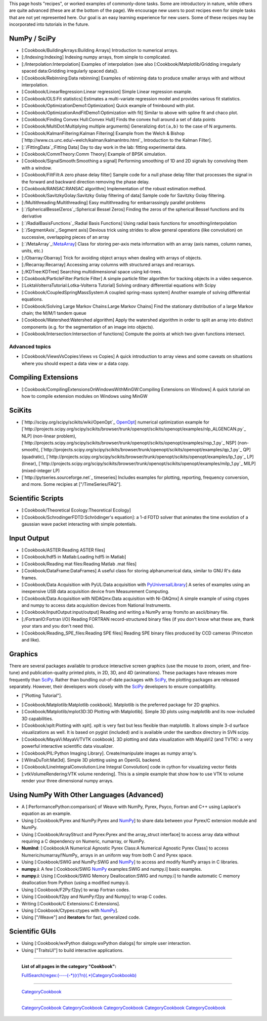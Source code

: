 This page hosts "recipes", or worked examples of commonly-done tasks.    Some are introductory in nature, while others are quite advanced (these are at the bottom of the page).  We encourage new users to post recipes even for simple tasks that are not yet represented here.  Our goal is an easy learning experience for new users.  Some of these recipes may be incorporated into tutorials in the future.

NumPy / SciPy
=============

* [:Cookbook/BuildingArrays:Building Arrays] Introduction to numerical arrays.

* [:/Indexing:Indexing] Indexing numpy arrays, from simple to complicated.

* [:/Interpolation:Interpolation] Examples of interpolation (see also [:Cookbook/Matplotlib/Gridding irregularly spaced data:Gridding irregularly spaced data]).

* [:Cookbook/Rebinning:Data rebinning] Examples of rebinning data to produce smaller arrays with and without interpolation.

* [:Cookbook/LinearRegression:Linear regression] Simple Linear regression example.

* [:Cookbook/OLS:Fit statistics] Estimates a multi-variate regression model and provides various fit statistics.

* [:Cookbook/OptimizationDemo1:Optimization] Quick example of fminbound with plot.

* [:Cookbook/OptimizationAndFitDemo1:Optimization with fit] Similar to above with spline fit and chaco plot.

* [:Cookbook/Finding Convex Hull:Convex Hull] Finds the convex hull around a set of data points

* [:Cookbook/MultiDot:Multiplying multiple arguments] Generalizing ``dot(a,b)`` to the case of N arguments.

* [:Cookbook/KalmanFiltering:Kalman Filtering] Example from the Welch & Bishop [`http://www.cs.unc.edu/~welch/kalman/kalmanIntro.html`_ Introduction to the Kalman Filter].

* [:`/FittingData`_:Fitting Data] Day to day work in the lab: fitting experimental data.

* [:Cookbook/CommTheory:Comm Theory] Example of BPSK simulation.

* [:Cookbook/SignalSmooth:Smoothing a signal] Performing smoothing of 1D and 2D signals by convolving them with a window.

* [:Cookbook/FiltFilt:A zero phase delay filter] Sample code for a null phase delay filter that processes the signal in the forward and backward direction removing the phase delay.

* [:Cookbook/RANSAC:RANSAC algorithm] Implementation of the robust estimation method.

* [:Cookbook/SavitzkyGolay:Savitzky Golay filtering of data] Sample code for Savitzky Golay filtering.

* [:/Multithreading:Multithreading] Easy multithreading for embarrassingly parallel problems

* [:`/SphericalBesselZeros`_:Spherical Bessel Zeros] Finding the zeros of the spherical Bessel functions and its derivative

* [:`/RadialBasisFunctions`_:Radial Basis Functions] Using radial basis functions for smoothing/interpolation

* [:`/SegmentAxis`_:Segment axis] Devious trick using strides to allow general operations (like convolution) on successive, overlapping pieces of an array

* [:`/MetaArray`_:MetaArray_] Class for storing per-axis meta information with an array (axis names, column names, units, etc.)

* [:/Obarray:Obarray] Trick for avoiding object arrays when dealing with arrays of objects.

* [:/Recarray:Recarray] Accessing array columns with structured arrays and recarrays.

* [:/KDTree:KDTree] Searching multidimensional space using kd-trees.

* [:Cookbook/ParticleFilter:Particle Filter] A simple particle filter algorithm for tracking objects in a video sequence.

* [:LoktaVolterraTutorial:Lotka-Volterra Tutorial] Solving ordinary differential equations with Scipy

* [:Cookbook/CoupledSpringMassSystem:A coupled spring-mass system] Another example of solving differential equations. 

* [:Cookbook/Solving Large Markov Chains:Large Markov Chains] Find the stationary distribution of a large Markov chain; the M/M/1 tandem queue

* [:Cookbook/Watershed:Watershed algorithm] Apply the watershed algorithm in order to split an array into distinct components (e.g. for the segmentation of an image into objects).

* [:Cookbook/Intersection:Intersection of functions] Compute the points at which two given functions intersect.

Advanced topics
---------------

* [:Cookbook/ViewsVsCopies:Views vs Copies] A quick introduction to array views and some caveats on situations where you should expect a data view or a data copy.

Compiling Extensions
====================

* [:Cookbook/CompilingExtensionsOnWindowsWithMinGW:Compiling Extensions on Windows] A quick tutorial on how to compile extension modules on Windows using MinGW

SciKits
=======

* [`http://scipy.org/scipy/scikits/wiki/OpenOpt`_ OpenOpt_] numerical optimization example for [`http://projects.scipy.org/scipy/scikits/browser/trunk/openopt/scikits/openopt/examples/nlp_ALGENCAN.py`_ NLP] (non-linear problem), [`http://projects.scipy.org/scipy/scikits/browser/trunk/openopt/scikits/openopt/examples/nsp_1.py`_ NSP] (non-smooth), [`http://projects.scipy.org/scipy/scikits/browser/trunk/openopt/scikits/openopt/examples/qp_1.py`_ QP] (quadratic), [`http://projects.scipy.org/scipy/scikits/browser/trunk/openopt/scikits/openopt/examples/lp_1.py`_ LP] (linear), [`http://projects.scipy.org/scipy/scikits/browser/trunk/openopt/scikits/openopt/examples/milp_1.py`_ MILP] (mixed-integer LP)

* [`http://pytseries.sourceforge.net`_ timeseries] Includes examples for plotting, reporting, frequency conversion, and more. Some recipies at ["/TimeSeries/FAQ"].

Scientific Scripts
==================

* [:Cookbook/Theoretical Ecology:Theoretical Ecology]

* [:Cookbook/SchrodingerFDTD:Schrödinger's equation]: a 1-d FDTD solver that animates the time evolution of a gaussian wave packet interacting with simple potentials.

Input Output
============

* [:Cookbook/ASTER:Reading ASTER files]

* [:Cookbook/hdf5 in Matlab:Loading hdf5 in Matlab]

* [:Cookbook/Reading mat files:Reading Matlab .mat files]

* [:Cookbook/DataFrame:DataFrames] A useful class for storing alphanumerical data, similar to GNU R's data frames.

* [:Cookbook/Data Acquisition with PyUL:Data acquisition with PyUniversalLibrary_] A series of examples using an inexpensive USB data acquisition device from Measurement Computing.

* [:Cookbook/Data Acquisition with NIDAQmx:Data acquisition with Ni-DAQmx] A simple example of using ctypes and numpy to access data acquisition devices from National Instruments.

* [:Cookbook/InputOutput:input/output] Reading and writing a NumPy array from/to an ascii/binary file.

* [:/FortranIO:Fortran I/O] Reading FORTRAN record-structured binary files (if you don't know what these are, thank your stars and you don't need this).

* [:Cookbook/Reading_SPE_files:Reading SPE files] Reading SPE binary files produced by CCD cameras (Princeton and like).

Graphics
========

There are several packages available to produce interactive screen graphics (use the mouse to zoom, orient, and fine-tune) and publication-quality printed plots, in 2D, 3D, and 4D (animations).  These packages have releases more frequently than SciPy_.  Rather than bundling out-of-date packages with SciPy_, the plotting packages are released separately.  However, their developers work closely with the SciPy_ developers to ensure compatibility.

* ["Plotting Tutorial"].

.. THIS IS A BROKEN LINK!  Anyone have the page?

.. See also the [http://www.scipy.org/documentation/plottutorial.html old version].

* [:Cookbook/Matplotlib:Matplotlib cookbook].  Matplotlib is the preferred package for 2D graphics.

* [:Cookbook/Matplotlib/mplot3D:3D Plotting with Matplotlib]. Simple 3D plots using matplotlib and its now-included 3D capabilities.

* [:Cookbook/xplt:Plotting with xplt].  xplt is very fast but less flexible than matplotlib.  It allows simple 3-d surface visualizations as well. It is based on pygist (included) and is available under the sandbox directory in SVN scipy.

* [:Cookbook/MayaVi:MayaVi/TVTK cookbook]. 3D plotting and data visualization with MayaVi2 (and TVTK): a very powerful interactive scientific data visualizer.

* [:Cookbook/PIL:Python Imaging Library]. Create/manipulate images as numpy array's.

* [:WilnaDuToit:Mat3d]. Simple 3D plotting using an OpenGL backend.

* [:Cookbook/LineIntegralConvolution:Line Integral Convolution] code in cython for visualizing vector fields

* [:vtkVolumeRendering:VTK volume rendering]. This is a simple example that show how to use VTK to volume render your three dimensional numpy arrays.

Using NumPy With Other Languages (Advanced)
===========================================

* A [:PerformancePython:comparison] of Weave with NumPy, Pyrex, Psyco, Fortran and C++ using Laplace's equation as an example.

* Using [:Cookbook/Pyrex and NumPy:Pyrex and NumPy_] to share data between your Pyrex/C extension module and NumPy.

* Using [:Cookbook/ArrayStruct and Pyrex:Pyrex and the array_struct interface] to access array data without requiring a C dependency on Numeric, numarray, or NumPy.

* **NumInd**: [:Cookbook/A Numerical Agnostic Pyrex Class:A Numerical Agnostic Pyrex Class] to access Numeric/numarray/!NumPy_ arrays in an uniform way from both C and Pyrex space.

* Using [:Cookbook/SWIG and NumPy:SWIG and NumPy_] to access and modify NumPy arrays in C libraries.

* **numpy.i**: A few [:Cookbook/SWIG NumPy_ examples:SWIG and numpy.i] basic examples.

* **numpy.i**: Using [:Cookbook/SWIG Memory Deallocation:SWIG and numpy.i] to handle automatic C memory deallocation from Python (using a modified numpy.i).

* Using [:Cookbook/F2Py:f2py] to wrap Fortran codes.

* Using [:Cookbook/f2py and NumPy:f2py and Numpy] to wrap C codes.

* Writing [:Cookbook/C Extensions:C Extensions].

* Using [:Cookbook/Ctypes:ctypes with NumPy_].

* Using ["/Weave"] and **iterators** for fast, generalized code.

Scientific GUIs
===============

* Using [:Cookbook/wxPython dialogs:wxPython dialogs] for simple user interaction.

* Using ["TraitsUI"] to build interactive applications.

-------------------------



  **List of all pages in the category "Cookbook":**

  `FullSearch(regex:(----(-*)(\r)?\n)(.*)CategoryCookbook\b)`_

-------------------------



  CategoryCookbook_

-------------------------



  CategoryCookbook_ CategoryCookbook_ CategoryCookbook_ CategoryCookbook_ CategoryCookbook_

.. ############################################################################

.. _MetaArray: ../MetaArray

.. _OpenOpt: ../OpenOpt

.. _PyUniversalLibrary: ../PyUniversalLibrary

.. _SciPy: ../SciPy

.. _NumPy: ../NumPy

.. _`FullSearch(regex:(----(-*)(\r)?\n)(.*)CategoryCookbook\b)`: ../FullSearch(regex:(----(-*)(\r)?\n)(.*)CategoryCookbook\b)

.. _CategoryCookbook: ../CategoryCookbook

